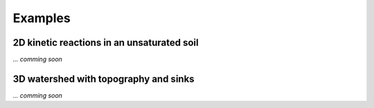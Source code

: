 .. _examples:

Examples
=====

2D kinetic reactions in an unsaturated soil
----------------

*... comming soon*



3D watershed with topography and sinks
----------------

*... comming soon*


